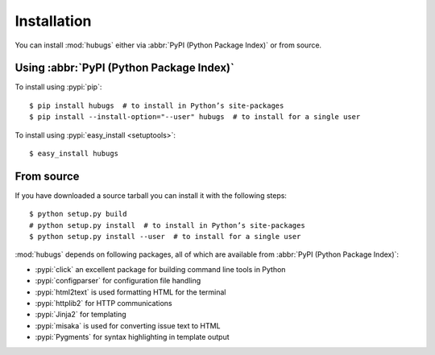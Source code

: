 Installation
============

You can install :mod:`hubugs` either via :abbr:`PyPI (Python Package Index)` or
from source.

Using :abbr:`PyPI (Python Package Index)`
-----------------------------------------

To install using :pypi:`pip`::

    $ pip install hubugs  # to install in Python’s site-packages
    $ pip install --install-option="--user" hubugs  # to install for a single user

To install using :pypi:`easy_install <setuptools>`::

    $ easy_install hubugs

From source
-----------

If you have downloaded a source tarball you can install it with the following
steps::

    $ python setup.py build
    # python setup.py install  # to install in Python’s site-packages
    $ python setup.py install --user  # to install for a single user

:mod:`hubugs` depends on following packages, all of which are available from
:abbr:`PyPI (Python Package Index)`:

* :pypi:`click` an excellent package for building command line tools in Python
* :pypi:`configparser` for configuration file handling
* :pypi:`html2text` is used formatting HTML for the terminal
* :pypi:`httplib2` for HTTP communications
* :pypi:`Jinja2` for templating
* :pypi:`misaka` is used for converting issue text to HTML
* :pypi:`Pygments` for syntax highlighting in template output
